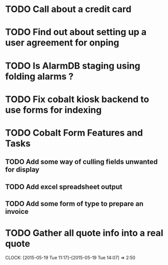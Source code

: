* TODO Call about a credit card  
* TODO Find out about setting up a user agreement for onping
* TODO Is AlarmDB staging using folding alarms ?
* TODO Fix cobalt kiosk backend to use forms for indexing
* TODO Cobalt Form Features and Tasks
** TODO Add some way of culling fields unwanted for display
** TODO Add excel spreadsheet output
** TODO Add some form of type to prepare an invoice
* TODO Gather all quote info into a real quote
  CLOCK: [2015-05-19 Tue 11:17]--[2015-05-19 Tue 14:07] =>  2:50
